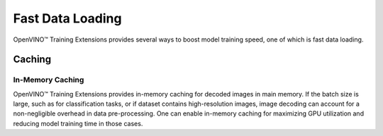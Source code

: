 Fast Data Loading
=================

OpenVINO™ Training Extensions provides several ways to boost model training speed,
one of which is fast data loading.


=======
Caching
=======


*****************
In-Memory Caching
*****************
OpenVINO™ Training Extensions provides in-memory caching for decoded images in main memory.
If the batch size is large, such as for classification tasks, or if dataset contains
high-resolution images, image decoding can account for a non-negligible overhead
in data pre-processing.
One can enable in-memory caching for maximizing GPU utilization and reducing model
training time in those cases.


.. tabs::

   .. tab:: API

      .. code-block:: python

         from otx.core.config.data import DataModuleConfig
         from otx.core.data.module import OTXDataModule

         data_config = DataModuleConfig(..., mem_cache_size="8GB")
         datamodule = OTXDataModule(..., config=data_config)

   .. tab:: CLI

      .. code-block:: shell

         (otx) ...$ otx train ... --data.config.mem_cache_size 8GB

